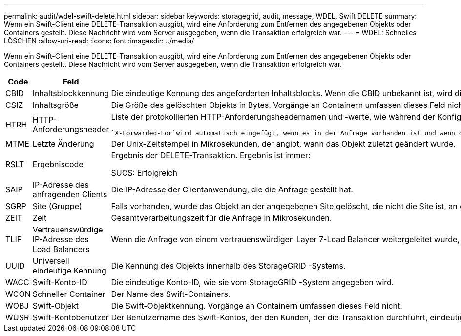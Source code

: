 ---
permalink: audit/wdel-swift-delete.html 
sidebar: sidebar 
keywords: storagegrid, audit, message, WDEL, Swift DELETE 
summary: Wenn ein Swift-Client eine DELETE-Transaktion ausgibt, wird eine Anforderung zum Entfernen des angegebenen Objekts oder Containers gestellt.  Diese Nachricht wird vom Server ausgegeben, wenn die Transaktion erfolgreich war. 
---
= WDEL: Schnelles LÖSCHEN
:allow-uri-read: 
:icons: font
:imagesdir: ../media/


[role="lead"]
Wenn ein Swift-Client eine DELETE-Transaktion ausgibt, wird eine Anforderung zum Entfernen des angegebenen Objekts oder Containers gestellt.  Diese Nachricht wird vom Server ausgegeben, wenn die Transaktion erfolgreich war.

[cols="1a,1a,4a"]
|===
| Code | Feld | Beschreibung 


 a| 
CBID
 a| 
Inhaltsblockkennung
 a| 
Die eindeutige Kennung des angeforderten Inhaltsblocks.  Wenn die CBID unbekannt ist, wird dieses Feld auf 0 gesetzt.  Vorgänge an Containern umfassen dieses Feld nicht.



 a| 
CSIZ
 a| 
Inhaltsgröße
 a| 
Die Größe des gelöschten Objekts in Bytes.  Vorgänge an Containern umfassen dieses Feld nicht.



 a| 
HTRH
 a| 
HTTP-Anforderungsheader
 a| 
Liste der protokollierten HTTP-Anforderungsheadernamen und -werte, wie während der Konfiguration ausgewählt.

 `X-Forwarded-For`wird automatisch eingefügt, wenn es in der Anfrage vorhanden ist und wenn die `X-Forwarded-For` Der Wert unterscheidet sich von der IP-Adresse des Anforderungsabsenders (SAIP-Auditfeld).



 a| 
MTME
 a| 
Letzte Änderung
 a| 
Der Unix-Zeitstempel in Mikrosekunden, der angibt, wann das Objekt zuletzt geändert wurde.



 a| 
RSLT
 a| 
Ergebniscode
 a| 
Ergebnis der DELETE-Transaktion.  Ergebnis ist immer:

SUCS: Erfolgreich



 a| 
SAIP
 a| 
IP-Adresse des anfragenden Clients
 a| 
Die IP-Adresse der Clientanwendung, die die Anfrage gestellt hat.



 a| 
SGRP
 a| 
Site (Gruppe)
 a| 
Falls vorhanden, wurde das Objekt an der angegebenen Site gelöscht, die nicht die Site ist, an der das Objekt aufgenommen wurde.



 a| 
ZEIT
 a| 
Zeit
 a| 
Gesamtverarbeitungszeit für die Anfrage in Mikrosekunden.



 a| 
TLIP
 a| 
Vertrauenswürdige IP-Adresse des Load Balancers
 a| 
Wenn die Anfrage von einem vertrauenswürdigen Layer 7-Load Balancer weitergeleitet wurde, die IP-Adresse des Load Balancers.



 a| 
UUID
 a| 
Universell eindeutige Kennung
 a| 
Die Kennung des Objekts innerhalb des StorageGRID -Systems.



 a| 
WACC
 a| 
Swift-Konto-ID
 a| 
Die eindeutige Konto-ID, wie sie vom StorageGRID -System angegeben wird.



 a| 
WCON
 a| 
Schneller Container
 a| 
Der Name des Swift-Containers.



 a| 
WOBJ
 a| 
Swift-Objekt
 a| 
Die Swift-Objektkennung.  Vorgänge an Containern umfassen dieses Feld nicht.



 a| 
WUSR
 a| 
Swift-Kontobenutzer
 a| 
Der Benutzername des Swift-Kontos, der den Kunden, der die Transaktion durchführt, eindeutig identifiziert.

|===